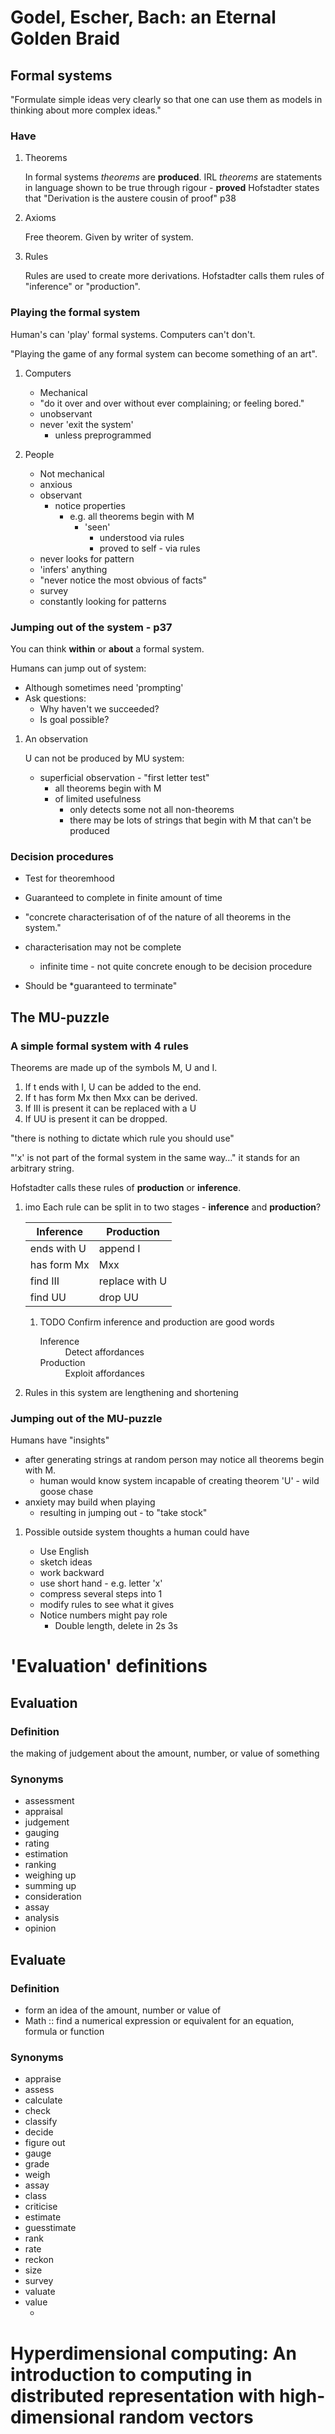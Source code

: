 * Godel, Escher, Bach: an Eternal Golden Braid
:PROPERTIES:
:TITLE:    Godel, Escher, Bach: An Eternal Golden Braid;[a Metaphoric Fugue on Minds and Machines in the Spirit of Lewis Carroll].
:BTYPE:    book
:CUSTOM_ID: hofstadter1980godel
:AUTHOR:   Hofstadter, Douglas H and G{\"o}del, Kurt
:YEAR:     1980
:PUBLISHER: Penguin Books
:END:
** Formal systems
"Formulate simple ideas very clearly so that one can use them as models in thinking about more complex ideas."
*** Have
**** Theorems
In formal systems /theorems/ are *produced*. 
IRL /theorems/ are statements in language shown to be true through rigour - *proved*
Hofstadter states that "Derivation is the austere cousin of proof" p38

**** Axioms
Free theorem. Given by writer of system.

**** Rules
Rules are used to create more derivations.
Hofstadter calls them rules of "inference" or "production".

*** Playing the formal system

Human's can 'play' formal systems.
Computers can't don't.

"Playing the game of any formal system can become something of an art".

**** Computers
- Mechanical
- "do it over and over without ever complaining; or feeling bored."
- unobservant
- never 'exit the system'
  - unless preprogrammed

**** People
- Not mechanical
- anxious
- observant
  - notice properties
    - e.g. all theorems begin with M
      - 'seen'
        - understood via rules
        - proved to self - via rules
- never looks for pattern
- 'infers' anything
- "never notice the most obvious of facts"
- survey
- constantly looking for patterns
*** Jumping out of the system - p37
You can think *within* or *about* a formal system.

Humans can jump out of system:
- Although sometimes need 'prompting'
- Ask questions:
  - Why haven't we succeeded?
  - Is goal possible?

**** An observation

U can not be produced by MU system:
- superficial observation - "first letter test"
  - all theorems begin with M
  - of limited usefulness
    - only detects some not all non-theorems
    - there may be lots of strings that begin with M that can't be produced
*** Decision procedures
- Test for theoremhood
  
- Guaranteed to complete in finite amount of time
- "concrete characterisation of of the nature of all theorems in the system."
- characterisation may not be complete
  - infinite time - not quite concrete enough to be decision procedure
- Should be *guaranteed to terminate"


** The MU-puzzle

*** A simple formal system with 4 rules

Theorems are made up of the symbols M, U and I.

1. If t ends with I, U can be added to the end.
2. If t has form Mx then Mxx can be derived.
3. If III is present it can be replaced with a U
4. If UU is present it can be dropped.
   
"there is nothing to dictate which rule you should use"

"'x' is not part of the formal system in the same way..." it stands for an arbitrary string.

Hofstadter calls these rules of *production* or *inference*.

**** imo Each rule can be split in to two stages - *inference* and *production*?

| Inference   | Production     |
|-------------+----------------|
| ends with U | append I       |
| has form Mx | Mxx            |
| find III    | replace with U |
| find UU     | drop UU        |

***** TODO Confirm inference and production are good words

- Inference :: Detect affordances
- Production :: Exploit affordances
 

**** Rules in this system are lengthening and shortening

*** Jumping out of the MU-puzzle
Humans have "insights"

- after generating strings at random person may notice all theorems begin with M.
  - human would know system incapable of creating theorem 'U' - wild goose chase
- anxiety may build when playing
  - resulting in jumping out - to "take stock"

**** Possible outside system thoughts a human could have
- Use English
- sketch ideas
- work backward
- use short hand - e.g. letter 'x'
- compress several steps into 1
- modify rules to see what it gives
- Notice numbers might pay role
  - Double length, delete in 2s 3s
* 'Evaluation' definitions
** Evaluation
*** Definition
the making of judgement about the amount, number, or value of something
*** Synonyms
- assessment
- appraisal
- judgement
- gauging
- rating
- estimation
- ranking
- weighing up
- summing up
- consideration
- assay
- analysis
- opinion
** Evaluate
*** Definition
- form an idea of the amount, number or value of
- Math :: find a numerical expression or equivalent for an equation, formula or function
*** Synonyms
- appraise
- assess
- calculate
- check
- classify
- decide
- figure out
- gauge
- grade
- weigh
- assay
- class
- criticise
- estimate
- guesstimate
- rank
- rate
- reckon
- size
- survey
- valuate
- value
  -
* Hyperdimensional computing: An introduction to computing in distributed representation with high-dimensional random vectors
:PROPERTIES:
:TITLE:    Hyperdimensional computing: An introduction to computing in distributed representation with high-dimensional random vectors
:BTYPE:    article
:CUSTOM_ID: kanerva2009hyperdimensional
:AUTHOR:   Kanerva, Pentti
:JOURNAL:  Cognitive Computation
:VOLUME:   1
:NUMBER:   2
:PAGES:    139--159
:YEAR:     2009
:PUBLISHER: Springer
:END:
* Tree Kernels: Quantifying Similarity Among Tree-Structured Data
:PROPERTIES:
:TITLE: Tree Kernels: Quantifying Similarity Among Tree-Structured Data
:AUTHOR:  Causevic, Dino 
:YEAR: 2016
:CUSTOM_ID: causevic2016kernels
:URL: http://www.pybloggers.com/tree-kernels-quantifying-similarity-among-tree-structured-data/
:END:
"quantifiable measurements of trees similarities"
Used in classifiers
** The curse of dimensionality
"the more the dimensions of input, the more likely the data is sparse."
A sparse data set doesn't make a good classifier.
** Kernel Methods
 - measurement of similarity between pairs of items
 - linear relation in a feature space
 - "equivalent to taking the dot product of two data points in the feature space.

*** TODO remind self of dot product and positive semidefinite.
*** Kernel functions
- Symmetric
- positive semidefinite
- inputs data from its original space
- Complete tree kernels: 
  - are computable in polynomial time over size of the tree
  - can detect isomorphic graphs
**** Huge feature space can be analysed with less complexity
Dependant on kernel function instead of size of feature space
**** Kernel matrix
- contains kernel for each pair of values
- size always n x n
- all analysis performed over this
**** String kernels
- Similarity measure for strings
- trees can be converted to string representation

* Hilbert's Curve, and the usefulness of infinite results in a finite world
:PROPERTIES:
:TITLE: Hilbert's Curve, and the usefulness of infinite results in a finite world
:YEAR: 2016
:CUSTOM_ID: hilbert2016youtube
:URL: https://www.youtube.com/watch?v=DuiryHHTrjU 
:END:
Useful for mapping every point in space to a line or vise versa.

